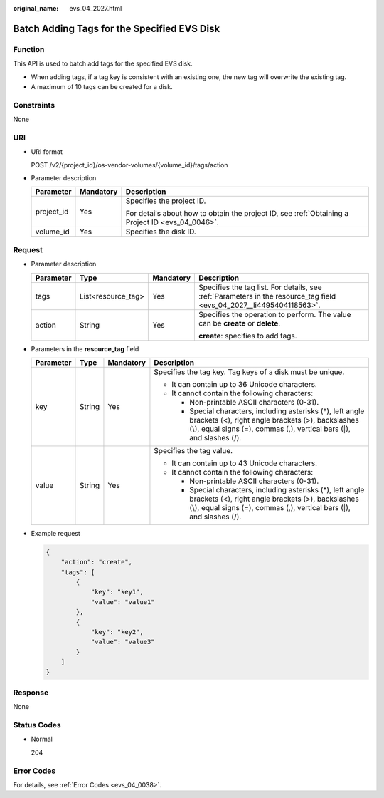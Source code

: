 :original_name: evs_04_2027.html

.. _evs_04_2027:

Batch Adding Tags for the Specified EVS Disk
============================================

Function
--------

This API is used to batch add tags for the specified EVS disk.

-  When adding tags, if a tag key is consistent with an existing one, the new tag will overwrite the existing tag.
-  A maximum of 10 tags can be created for a disk.

Constraints
-----------

None

URI
---

-  URI format

   POST /v2/{project_id}/os-vendor-volumes/{volume_id}/tags/action

-  Parameter description

   +-----------------------+-----------------------+--------------------------------------------------------------------------------------------------+
   | Parameter             | Mandatory             | Description                                                                                      |
   +=======================+=======================+==================================================================================================+
   | project_id            | Yes                   | Specifies the project ID.                                                                        |
   |                       |                       |                                                                                                  |
   |                       |                       | For details about how to obtain the project ID, see :ref:`Obtaining a Project ID <evs_04_0046>`. |
   +-----------------------+-----------------------+--------------------------------------------------------------------------------------------------+
   | volume_id             | Yes                   | Specifies the disk ID.                                                                           |
   +-----------------------+-----------------------+--------------------------------------------------------------------------------------------------+

Request
-------

-  Parameter description

   +-----------------+--------------------+-----------------+----------------------------------------------------------------------------------------------------------------------+
   | Parameter       | Type               | Mandatory       | Description                                                                                                          |
   +=================+====================+=================+======================================================================================================================+
   | tags            | List<resource_tag> | Yes             | Specifies the tag list. For details, see :ref:`Parameters in the resource_tag field <evs_04_2027__li4495404118563>`. |
   +-----------------+--------------------+-----------------+----------------------------------------------------------------------------------------------------------------------+
   | action          | String             | Yes             | Specifies the operation to perform. The value can be **create** or **delete**.                                       |
   |                 |                    |                 |                                                                                                                      |
   |                 |                    |                 | **create**: specifies to add tags.                                                                                   |
   +-----------------+--------------------+-----------------+----------------------------------------------------------------------------------------------------------------------+

-  .. _evs_04_2027__li4495404118563:

   Parameters in the **resource_tag** field

   +-----------------+-----------------+-----------------+------------------------------------------------------------------------------------------------------------------------------------------------------------------------------------------+
   | Parameter       | Type            | Mandatory       | Description                                                                                                                                                                              |
   +=================+=================+=================+==========================================================================================================================================================================================+
   | key             | String          | Yes             | Specifies the tag key. Tag keys of a disk must be unique.                                                                                                                                |
   |                 |                 |                 |                                                                                                                                                                                          |
   |                 |                 |                 | -  It can contain up to 36 Unicode characters.                                                                                                                                           |
   |                 |                 |                 | -  It cannot contain the following characters:                                                                                                                                           |
   |                 |                 |                 |                                                                                                                                                                                          |
   |                 |                 |                 |    -  Non-printable ASCII characters (0-31).                                                                                                                                             |
   |                 |                 |                 |    -  Special characters, including asterisks (*), left angle brackets (<), right angle brackets (>), backslashes (\\), equal signs (=), commas (,), vertical bars (|), and slashes (/). |
   +-----------------+-----------------+-----------------+------------------------------------------------------------------------------------------------------------------------------------------------------------------------------------------+
   | value           | String          | Yes             | Specifies the tag value.                                                                                                                                                                 |
   |                 |                 |                 |                                                                                                                                                                                          |
   |                 |                 |                 | -  It can contain up to 43 Unicode characters.                                                                                                                                           |
   |                 |                 |                 | -  It cannot contain the following characters:                                                                                                                                           |
   |                 |                 |                 |                                                                                                                                                                                          |
   |                 |                 |                 |    -  Non-printable ASCII characters (0-31).                                                                                                                                             |
   |                 |                 |                 |    -  Special characters, including asterisks (*), left angle brackets (<), right angle brackets (>), backslashes (\\), equal signs (=), commas (,), vertical bars (|), and slashes (/). |
   +-----------------+-----------------+-----------------+------------------------------------------------------------------------------------------------------------------------------------------------------------------------------------------+

-  Example request

   .. code-block::

      {
          "action": "create",
          "tags": [
              {
                  "key": "key1",
                  "value": "value1"
              },
              {
                  "key": "key2",
                  "value": "value3"
              }
          ]
      }

Response
--------

None

Status Codes
------------

-  Normal

   204

Error Codes
-----------

For details, see :ref:`Error Codes <evs_04_0038>`.
